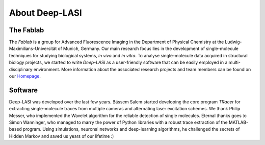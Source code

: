 About Deep-LASI
=====

.. _Automated multi-color FRET data analysis:

.. coming soon ...

.. _Repositories:

.. coming soon ...

.. _Code of Conduct:

.. coming soon ...

.. Acknowledgement
.. ------------------

The Fablab
~~~~~~~~~~~~~
The *Fablab* is a group for Advanced Fluorescence Imaging in the Department of Physical Chemistry at the Ludwig-Maximilians-Universität of Munich, Germany. Our main research focus lies in the development of single-molecule techniques for studying biological systems, *in vivo* and *in vitro*. To analyse single-molecule data acquired in structural biology projects, we started to write *Deep-LASI* as a user-friendly software that can be easily employed in a multi-disciplinary environment. More information about the associated research projects and team members can be found on our `Homepage <https://www.cup.uni-muenchen.de/pc/lamb/>`_.


Software
~~~~~~~~~~~
Deep-LASI was developed over the last few years. Bässem Salem started developing the core program *TRacer* for extracting single-molecule traces from multiple cameras and alternating laser excitation schemes. We thank Philip Messer, who implemented the Wavelet algorithm for the reliable detection of single molecules. Eternal thanks goes to Simon Wanninger, who managed to marry the power of Python libraries with a robust trace extraction of the MATLAB-based program. Using simulations, neuronal networks and deep-learning algorithms, he challenged the secrets of Hidden Markov and saved us years of our lifetime :)

